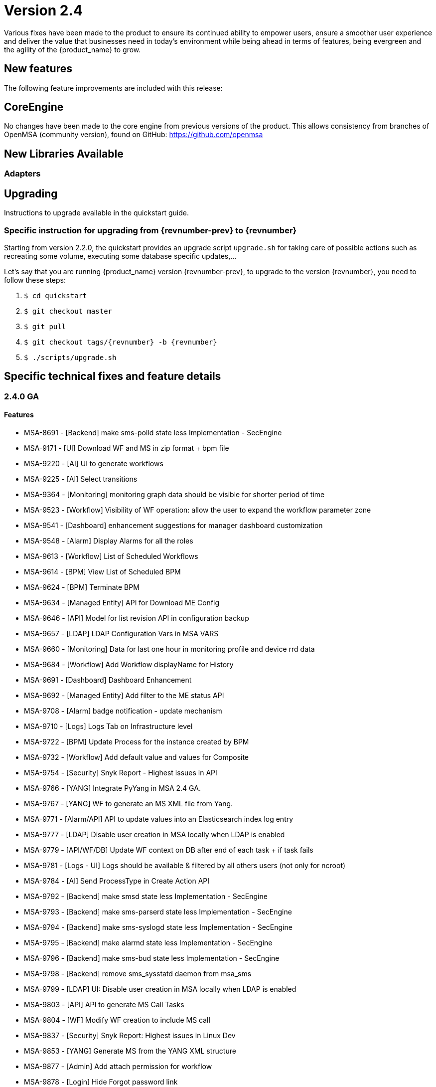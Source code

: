 = Version 2.4
ifndef::imagesdir[:imagesdir: images]
ifdef::env-github,env-browser[:outfilesuffix: .adoc]

Various fixes have been made to the product to ensure its continued ability to empower users, ensure a smoother user experience and deliver the value that businesses need in today's environment while being ahead in terms of features, being evergreen and the agility of the {product_name} to grow.

== New features

The following feature improvements are included with this release:


== CoreEngine

No changes have been made to the core engine from previous versions of the product. This allows consistency from branches of OpenMSA (community version), found on GitHub: https://github.com/openmsa


== New Libraries Available

=== Adapters

== Upgrading

Instructions to upgrade available in the quickstart guide.

=== Specific instruction for upgrading from {revnumber-prev} to {revnumber}

Starting from version 2.2.0, the quickstart provides an upgrade script `upgrade.sh` for taking care of possible actions such as recreating some volume, executing some database specific updates,...

Let's say that you are running {product_name} version {revnumber-prev}, to upgrade to the version {revnumber}, you need to follow these steps:

1. `$ cd quickstart`
2. `$ git checkout master`
3. `$ git pull`
4. `$ git checkout tags/{revnumber} -b {revnumber}`
5. `$ ./scripts/upgrade.sh`

== Specific technical fixes and feature details

=== 2.4.0 GA

==== Features

 * MSA-8691 - [Backend] make sms-polld state less Implementation - SecEngine
 * MSA-9171 - [UI] Download WF and MS in zip format + bpm file
 * MSA-9220 - [AI] UI to generate workflows
 * MSA-9225 - [AI] Select transitions
 * MSA-9364 - [Monitoring] monitoring graph data should be visible for shorter period of time
 * MSA-9523 - [Workflow] Visibility of WF operation: allow the user to expand the workflow parameter zone
 * MSA-9541 - [Dashboard] enhancement suggestions for manager dashboard customization
 * MSA-9548 - [Alarm] Display Alarms for all the roles
 * MSA-9613 - [Workflow] List of Scheduled Workflows
 * MSA-9614 - [BPM] View List of Scheduled BPM
 * MSA-9624 - [BPM] Terminate BPM
 * MSA-9634 - [Managed Entity] API for Download ME Config
 * MSA-9646 - [API] Model for list revision API in configuration backup
 * MSA-9657 - [LDAP] LDAP Configuration Vars in MSA VARS
 * MSA-9660 - [Monitoring] Data for last one hour in monitoring profile and device rrd data
 * MSA-9684 - [Workflow] Add Workflow displayName for History
 * MSA-9691 - [Dashboard] Dashboard Enhancement
 * MSA-9692 - [Managed Entity] Add filter to the ME status API
 * MSA-9708 - [Alarm] badge notification - update mechanism
 * MSA-9710 - [Logs] Logs Tab on Infrastructure level
 * MSA-9722 - [BPM] Update Process for the instance created by BPM
 * MSA-9732 - [Workflow] Add default value and values for Composite
 * MSA-9754 - [Security] Snyk Report - Highest issues in API
 * MSA-9766 - [YANG] Integrate PyYang in MSA 2.4 GA.
 * MSA-9767 - [YANG] WF to generate an MS XML file from Yang.
 * MSA-9771 - [Alarm/API] API to update values into an Elasticsearch index log entry
 * MSA-9777 - [LDAP] Disable user creation in MSA locally when LDAP is enabled
 * MSA-9779 - [API/WF/DB] Update WF context on DB after end of each task + if task fails
 * MSA-9781 - [Logs - UI] Logs should be available & filtered by all others users (not only for ncroot)
 * MSA-9784 - [AI] Send ProcessType in Create Action API
 * MSA-9792 - [Backend] make smsd state less Implementation - SecEngine
 * MSA-9793 - [Backend] make sms-parserd state less Implementation - SecEngine
 * MSA-9794 - [Backend] make sms-syslogd state less Implementation - SecEngine
 * MSA-9795 - [Backend] make alarmd state less Implementation - SecEngine
 * MSA-9796 - [Backend] make sms-bud state less Implementation - SecEngine
 * MSA-9798 - [Backend] remove sms_sysstatd daemon from msa_sms
 * MSA-9799 - [LDAP] UI: Disable user creation in MSA locally when LDAP is enabled
 * MSA-9803 - [API] API to generate MS Call Tasks
 * MSA-9804 - [WF] Modify WF creation to include MS call
 * MSA-9837 - [Security] Snyk Report: Highest issues in Linux Dev
 * MSA-9853 - [YANG] Generate MS from the YANG XML structure
 * MSA-9877 - [Admin] Add attach permission for workflow
 * MSA-9878 - [Login] Hide Forgot password link
 * MSA-9880 - [DA] Add categories to all DAs available on openmsa
 * MSA-9894 - [Security] Camunda generic API:  convert payload to file if form data flag is true

==== Bug fixes


 * MSA-6142 - [API] device/extended_attribute/get erroneous cast from string to Boolean
 * MSA-8411 - [MSA2] Admin page / Tenants : count takes into account the hidden tenant
 * MSA-8451 - [Workflow] a workflow can be executed by a subtenant even when not attached to him
 * MSA-8612 - [MSA2] swagger update PropertyReader
 * MSA-8641 - [MSA2] API to GET repository resource returns needless value
 * MSA-8786 - [MSA2] workflow variables : it is possible to run a WF even if mandatory field is empty
 * MSA-8857 - [UI] when a subtenant is selected, the matching tenant should also be selected
 * MSA-8870 - [MS] Import display PHP warnings in smsd.log
 * MSA-8891 - [Microservice] CLI editor doesn't persist the carriage returns
 * MSA-9001 - [WF] Some discrepancies may be seen in graphs
 * MSA-9051 - [Topology] service variables not listed
 * MSA-9066 - [Microservice/Workflow] Full list of ME in MS with type ME
 * MSA-9077 - [API] BaseRole is mandatory to update a manager - /user/v1/manager/{managerId}
 * MSA-9163 - [Security] Camunda dashboard is accessible with default password.
 * MSA-9268 - [API/Dashboard] Sort By does not work properly
 * MSA-9303 - [Workflow] issues in naming, due to special characters
 * MSA-9355 - [WF] Saving one WF affect modified date of others WFs
 * MSA-9367 - [microservices] issues with search, item counting and pagination
 * MSA-9368 - [UI] Create ME screen: enter a non-ip in name field shows and error but no useful error message
 * MSA-9380 - [Security] We can use auth token from any MSA and consume APIs hosted on a different instance of MSA
 * MSA-9382 - [Microservice] unable to save PA MS services.xml
 * MSA-9414 - [Monitoring Profile] in ME screen, have proper message when the profiles does not have graphs to render
 * MSA-9502 - [DA] TFTP does not work on MSAv2
 * MSA-9519 - [Auditing] audit data indexed in ES doesn't have a field "date" with proper type "date" in the mapping
 * MSA-9524 - [SDK] Fail status by using secengine_perform_verb_
 * MSA-9534 - [Workflow] using a custom “Variable for Workflow Instance Name” doens’t work any more if the variable is the default (= service_id)
 * MSA-9552 - [AuditLog] as ncroot, only ncroot root logs are visible by default
 * MSA-9560 - [Microservice] when a value > 999 is provided for an Integer variable, it's rendered with a dot
 * MSA-9570 - [Microservice/Workflow] Default value for Composite variables
 * MSA-9581 - [Manage Entities] Delete not working in list view
 * MSA-9584 - [Microservice] there is no format check for some variables
 * MSA-9683 - [Workflow] Add Workflow Display name for History
 * MSA-9687 - [MS] Nested microservices use case isn't working on MSAv2
 * MSA-9688 - [Workflow] Inconsistency in WF instance status
 * MSA-9736 - [Permissions] BPM Execute Permission should be hiding delete instance
 * MSA-9747 - [Import] Error message when create MS after deactivation of local repo
 * MSA-9757 - [Topology] when triggering WF from Topology : issue in UI
 * MSA-9761 - [Workflow] update process status after resume
 * MSA-9765 - [AI ML] Generated BPM cannot be saved and run
 * MSA-9774 - [Workflow] Deleting XML in SDK folder removes all SDK files
 * MSA-9775 - [Profile] not possible to edit name/lastname/email for the profile
 * MSA-9802 - [MS] xml/netconf based MS when saved using the GUI adds an invalid xpath for the array variable parsing section of the import method in the backend MS xml
 * MSA-9818 - [Change Mgt] Configuration content from revision id API not working
 * MSA-9826 - [API] Avoid unnecessary logs in wildfly
 * MSA-9838 - [Workflow] the WF UI renders the variable is a complete different way compared to 2.3
 * MSA-9841 - [API] Raise error 401 when token expire (not 500)
 * MSA-9854 - [GWAN RAB] when installing python-sdk some modules are missing
 * MSA-9855 - [Workflow] Process scheduled as once is not listed
 * MSA-9870 - [MS] Backend Changes for Advance Variable Parameter
 * MSA-9983 - [Topology] fix for icons colors


=== 2.4.0 RC1

==== Features

* MSA-9327 - [Admin] Enable permissions in the code
* MSA-9221 - [AI] UI to create states
* MSA-9222 - [AI] UI to create actions
* MSA-9372 - [AI] Add list of states in developer view
* MSA-9373 - [AI] Add list of actions in developer view
* MSA-9508 - [AI] Add an advanced parameters window
* MSA-9510 - [AI] Change for Created BPM screen
* MSA-9746 - [AI] Create GUI to attach actions to the states
* MSA-9705 - [Alarm - Icon and Badge notification
* MSA-7421 - [API] console.log and server.log in API are not rotated
* MSA-8674 - [API] Upgrade Swagger Version
* MSA-9580 - [API] Upgrade Swagger Version - Part 2
* MSA-4181 - [Auth] Create REST API for "forgot password"
* MSA-9638 - [BPM] Camunda DB Persistance
* MSA-8350 - [Docker] Create msa-alarm container
* MSA-8523 - [Docker] Adapt msa-alarm for docker container
* MSA-8209 - [HA] Get rid of the link customer and secnode association - SecEngine
* MSA-9468 - [Monitoring] Show Warning message on snmp name and poll frequency change on monitoring profile
* MSA-9642 - [Portal] Change the message in the UI when the connection to the API is slow
* MSA-9579 - [Workflow/Microservice] Hide create/edit/delete from Manager's view
* MSA-9661 - [Workflow] API to list Scheduled Processes
* MSA-9702 - [Workflow] Adapt text when deleting a WF

==== Bug fixes

* MSA-9604 - [Admin] Generate New Password button doesn't work
* MSA-8827 - [Admin] Managers can browse all the subtenants even if they are not attached to them !
* MSA-8334 - [Admin] Administration : in the filter, the char _ (underscore) is managed as a wildcard
* MSA-8735 - [Admin] Sub-tenant association is not working as expected for a Manager account
* MSA-8051 - [API] hhmmss is cut off for last modified date in listCustomers
* MSA-8895 - [API] Bad Reference in swagger
* MSA-7989 - [API/DB] Resultset leak in OperationDao / LookupDao
* MSA-9520 - [Assurance] special characters in rawlog let elasticsearch return an error
* MSA-9214 - [Assurance] the monitoring profile count is not refreshed properly
* MSA-9585 - [BPM] Camunda DB Persistance
* MSA-9470 - [BPM] Bad execution result order if user breakpoint define just after start event
* MSA-8640 - [BPM] Possible to associate workflows which should not be accessible for a subtenant
* MSA-9040 - [BPM] BPM execution will fail if some item are deleted from the graph
* MSA-9425 - [BPM] Start BPM may fail
* MSA-9703 - [BPM] close button is hidden in BPM "Add to..." window
* MSA-9730 - [BPM] Unable to execute BPM
* MSA-8631 - [DB] Database statement not closed
* MSA-9395 - [DevOps] UI is missing a button to trigger the update (git pull) of the local repository
* MSA-9462 - [DevOps] deactivate a git repository removes the .git
* MSA-9546 - [Logs] Search logs API doesn't consider user logged in to filter the logs
* MSA-9577 - [Managed Entity/BPM] typo correction when deleting
* MSA-9645 - [Manager Portal] edit workflow pencil is not hidden
* MSA-9690 - [Managed Entity] Syslog dependencies
* MSA-9075 - [Microservice] when grouping variable, the groups are not rendered in the console
* MSA-7738 - [Microservice] Microservice without last modified date come first when sorting
* MSA-9760 - [Microservice] Selecting Vendor and Model displays error "This must contain valid characters"
* MSA-9391 - [Microservice] saving a MS changes the order of the XML element in definition file and meta file
* MSA-9365 - [Monitoring] graph fail to load due to device external reference UBI154 not found in database
* MSA-9473 - [Monitoring] Monitoring profile cannot be save
* MSA-9681 - [Monitoring] Monitoring profile list displaying same number of profiles for all subtenants
* MSA-9469 - [Monitoring] Avoid losing monitoring data history on snmp name change on profile
* MSA-9649 - [Profile] ncroot password cannot be changed
* MSA-9164 - [Security] Camunda api have public access with no password.
* MSA-8444 - [Security/User] Password edition not possible when editing an admin user
* MSA-9436 - [Workflow] in Process create/edit screen update "Allow schedule" to "Allow scheduling"
* MSA-9611 - [Workflow - Date picker icon for scheduling not visible in FF + set default start date
* MSA-9612 - [Workflow] issues when using variables of type Microservice Reference
* MSA-9644 - [Workflow] Composite variable are displayed in user form even if they are not listed in the Task
* MSA-9652 - [Workflow] Composite does not work when its selector value is false or 0
* MSA-8788 - [Workflow] some workflow variable types issues
* MSA-9348 - [Workflow] Workflow attachment list should be filtered by tenant
* MSA-8893 - [Workflow] Need to be able to empty trash to empty the workflow bin
* MSA-9763 - [Workflow] Scheduling instances not cleaned when a subtenant is removed
